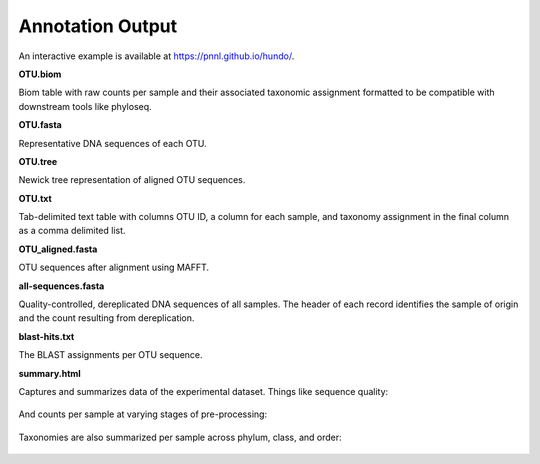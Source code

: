 Annotation Output
=================

An interactive example is available at https://pnnl.github.io/hundo/.

**OTU.biom**

Biom table with raw counts per sample and their associated taxonomic
assignment formatted to be compatible with downstream tools like
phyloseq.

**OTU.fasta**

Representative DNA sequences of each OTU.

**OTU.tree**

Newick tree representation of aligned OTU sequences.

**OTU.txt**

Tab-delimited text table with columns OTU ID, a column for each sample,
and taxonomy assignment in the final column as a comma delimited list.

**OTU\_aligned.fasta**

OTU sequences after alignment using MAFFT.

**all-sequences.fasta**

Quality-controlled, dereplicated DNA sequences of all samples. The
header of each record identifies the sample of origin and the count
resulting from dereplication.

**blast-hits.txt**

The BLAST assignments per OTU sequence.

**summary.html**

Captures and summarizes data of the experimental dataset. Things like
sequence quality:

.. figure:: _static/sequence_quality.png
   :alt: plot


And counts per sample at varying stages of pre-processing:

.. figure:: _static/count_summary.png
   :alt: plot


Taxonomies are also summarized per sample across phylum, class, and
order:

.. figure:: _static/taxonomy_summary.png
   :alt: plot
